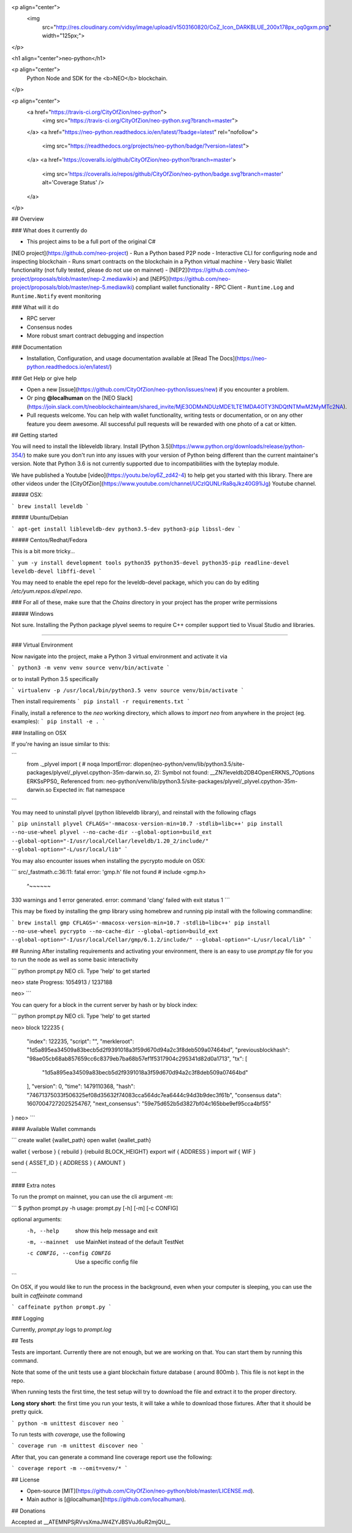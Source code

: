 <p align="center">
  <img
    src="http://res.cloudinary.com/vidsy/image/upload/v1503160820/CoZ_Icon_DARKBLUE_200x178px_oq0gxm.png"
    width="125px;">
</p>

<h1 align="center">neo-python</h1>

<p align="center">
  Python Node and SDK for the <b>NEO</b> blockchain.
</p>

<p align="center">
  <a href="https://travis-ci.org/CityOfZion/neo-python">
    <img src="https://travis-ci.org/CityOfZion/neo-python.svg?branch=master">
  </a>
  <a href="https://neo-python.readthedocs.io/en/latest/?badge=latest" rel="nofollow">
    <img src="https://readthedocs.org/projects/neo-python/badge/?version=latest">
  </a>
  <a href='https://coveralls.io/github/CityOfZion/neo-python?branch=master'>
    <img src='https://coveralls.io/repos/github/CityOfZion/neo-python/badge.svg?branch=master' alt='Coverage Status' />
  </a>

</p>

## Overview

### What does it currently do

- This project aims to be a full port of the original C#
[NEO project](https://github.com/neo-project)
- Run a Python based P2P node
- Interactive CLI for configuring node and inspecting blockchain
- Runs smart contracts on the blockchain in a Python virtual machine
- Very basic Wallet functionality (not fully tested, please do not use on mainnet)
- [NEP2](https://github.com/neo-project/proposals/blob/master/nep-2.mediawiki>) and [NEP5](https://github.com/neo-project/proposals/blob/master/nep-5.mediawiki) compliant wallet functionality
- RPC Client
- ``Runtime.Log`` and ``Runtime.Notify`` event monitoring


### What will it do

- RPC server
- Consensus nodes
- More robust smart contract debugging and inspection

### Documentation

- Installation, Configuration, and usage documentation available at [Read The Docs](https://neo-python.readthedocs.io/en/latest/)

### Get Help or give help

- Open a new [issue](https://github.com/CityOfZion/neo-python/issues/new) if you encounter a problem.
- Or ping **@localhuman** on the [NEO Slack](https://join.slack.com/t/neoblockchainteam/shared_invite/MjE3ODMxNDUzMDE1LTE1MDA4OTY3NDQtNTMwM2MyMTc2NA).
- Pull requests welcome. You can help with wallet functionality, writing tests or documentation, or on any other feature you deem awesome. All successful pull requests will be rewarded with one photo of a cat or kitten.


## Getting started

You will need to install the libleveldb library. Install [Python 3.5](https://www.python.org/downloads/release/python-354/) to make sure you don't run into any issues with your version of Python being different than the current maintainer's version. Note that Python 3.6 is not currently supported due to incompatibilities with the byteplay module.

We have published a Youtube [video](https://youtu.be/oy6Z_zd42-4) to help get you started with this library. There are other videos under the [CityOfZion](https://www.youtube.com/channel/UCzlQUNLrRa8qJkz40G91iJg) Youtube channel.

##### OSX:

```
brew install leveldb
```

##### Ubuntu/Debian

```
apt-get install libleveldb-dev python3.5-dev python3-pip libssl-dev
```

##### Centos/Redhat/Fedora

This is a bit more tricky...

```
yum -y install development tools python35 python35-devel python35-pip readline-devel leveldb-devel libffi-devel
```

You may need to enable the epel repo for the leveldb-devel package, which you can do by editing `/etc/yum.repos.d/epel.repo`.

### For all of these, make sure that the `Chains` directory in your project has the proper write permissions

##### Windows

Not sure. Installing the Python package plyvel seems to require C++ compiler support tied to Visual Studio and libraries.

-------------------

### Virtual Environment

Now navigate into the project, make a Python 3 virtual environment and activate
it via

```
python3 -m venv venv
source venv/bin/activate
```

or to install Python 3.5 specifically

```
virtualenv -p /usr/local/bin/python3.5 venv
source venv/bin/activate
```

Then install requirements
```
pip install -r requirements.txt
```

Finally, install a reference to the `neo` working directory, which allows to `import neo` from
anywhere in the project (eg. examples):
```
pip install -e .
```


### Installing on OSX

If you're having an issue similar to this:

```
    from ._plyvel import (  # noqa
    ImportError: dlopen(neo-python/venv/lib/python3.5/site-packages/plyvel/_plyvel.cpython-35m-darwin.so, 2): Symbol not found: __ZN7leveldb2DB4OpenERKNS_7Options
    ERKSsPPS0_
    Referenced from: neo-python/venv/lib/python3.5/site-packages/plyvel/_plyvel.cpython-35m-darwin.so
    Expected in: flat namespace
```

You may need to uninstall plyvel (python libleveldb library), and reinstall with the following cflags

```
pip uninstall plyvel
CFLAGS='-mmacosx-version-min=10.7 -stdlib=libc++' pip install --no-use-wheel plyvel --no-cache-dir --global-option=build_ext --global-option="-I/usr/local/Cellar/leveldb/1.20_2/include/" --global-option="-L/usr/local/lib"
```

You may also encounter issues when installing the pycrypto module on OSX:

```
src/_fastmath.c:36:11: fatal error: 'gmp.h' file not found
# include <gmp.h>
          ^~~~~~~
330 warnings and 1 error generated.
error: command 'clang' failed with exit status 1
```

This may be fixed by installing the gmp library using homebrew and running pip install with the following commandline:

```
brew install gmp
CFLAGS='-mmacosx-version-min=10.7 -stdlib=libc++' pip install --no-use-wheel pycrypto --no-cache-dir --global-option=build_ext --global-option="-I/usr/local/Cellar/gmp/6.1.2/include/" --global-option="-L/usr/local/lib"
```

## Running
After installing requirements and activating your environment, there is an easy
to use `prompt.py` file for you to run the node as well as some basic interactivity

```
python prompt.py
NEO cli. Type 'help' to get started

neo> state
Progress: 1054913 / 1237188

neo>
```

You can query for a block in the current server by hash or by block index:

```
python prompt.py
NEO cli. Type 'help' to get started

neo> block 122235
{
    "index": 122235,
    "script": "",
    "merkleroot": "1d5a895ea34509a83becb5d2f9391018a3f59d670d94a2c3f8deb509a07464bd",
    "previousblockhash": "98ae05cb68ab857659cc6c8379eb7ba68b57ef1f5317904c295341d82d0a1713",
    "tx": [
        "1d5a895ea34509a83becb5d2f9391018a3f59d670d94a2c3f8deb509a07464bd"
    ],
    "version": 0,
    "time": 1479110368,
    "hash": "74671375033f506325ef08d35632f74083cca564dc7ea6444c94d3b9dec3f61b",
    "consensus data": 16070047272025254767,
    "next_consensus": "59e75d652b5d3827bf04c165bbe9ef95cca4bf55"
}
neo>
```


#### Available Wallet commands

```
create wallet {wallet_path}
open wallet {wallet_path}

wallet { verbose } { rebuild } {rebuild BLOCK_HEIGHT}
export wif { ADDRESS }
import wif { WIF }

send { ASSET_ID } { ADDRESS } { AMOUNT }

```


#### Extra notes

To run the prompt on mainnet, you can use the cli argument `-m`:

```
$ python prompt.py -h
usage: prompt.py [-h] [-m] [-c CONFIG]

optional arguments:
  -h, --help            show this help message and exit
  -m, --mainnet         use MainNet instead of the default TestNet
  -c CONFIG, --config CONFIG
                        Use a specific config file
```

On OSX, if you would like to run the process in the background, even when your computer is sleeping, you can use the built in `caffeinate` command

```
caffeinate python prompt.py
```

### Logging

Currently, `prompt.py` logs to `prompt.log`

## Tests

Tests are important. Currently there are not enough, but we are working on that. You can start them by running this command.

Note that some of the unit tests use a giant blockchain fixture database ( around 800mb ). This file is not kept in the repo.

When running tests the first time, the test setup will try to download the file and extract it to the proper directory.

**Long story short**: the first time you run your tests, it will take a while to download those fixtures. After that it should be pretty quick.

```
python -m unittest discover neo
```

To run tests with `coverage`, use the following

```
coverage run -m unittest discover neo
```

After that, you can generate a command line coverage report use the following:

```
coverage report -m --omit=venv/*
```

## License

- Open-source [MIT](https://github.com/CityOfZion/neo-python/blob/master/LICENSE.md).
- Main author is [@localhuman](https://github.com/localhuman).


## Donations

Accepted at __ATEMNPSjRVvsXmaJW4ZYJBSVuJ6uR2mjQU__


